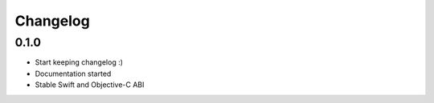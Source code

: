 .. _changelog:

*********
Changelog
*********

.. _release-0.1.0:

0.1.0
=====

* Start keeping changelog :)
* Documentation started
* Stable Swift and Objective-C ABI

